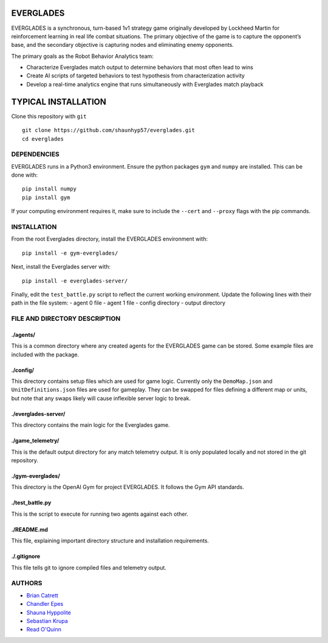 EVERGLADES
----------
EVERGLADES is a synchronous, turn-based 1v1 strategy game originally developed by Lockheed Martin for reinforcement learning in real life combat situations. The primary objective of the game is to capture the opponent’s base, and the secondary objective is capturing nodes and eliminating enemy opponents.

The primary goals as the Robot Behavior Analytics team:

- Characterize Everglades match output to determine behaviors that most often lead to wins
- Create AI scripts of targeted behaviors to test hypothesis from characterization activity
- Develop a real-time analytics engine that runs simultaneously with Everglades match playback

TYPICAL INSTALLATION
--------------------
Clone this repository with ``git``
::
  git clone https://github.com/shaunhyp57/everglades.git
  cd everglades

DEPENDENCIES
____________
EVERGLADES runs in a Python3 environment. Ensure the python packages ``gym`` and ``numpy`` are installed. This can be done with:
::
  pip install numpy
  pip install gym

If your computing environment requires it, make sure to include the ``--cert`` and ``--proxy`` flags with the pip commands.

INSTALLATION
____________
From the root Everglades directory, install the EVERGLADES environment with:
::
  pip install -e gym-everglades/

Next, install the Everglades server with:
::
  pip install -e everglades-server/

Finally, edit the ``test_battle.py`` script to reflect the current working environment. Update the following lines with their path in the file system:
-  agent 0 file
-  agent 1 file
-  config directory
-  output directory

FILE AND DIRECTORY DESCRIPTION
_______________________________

./agents/
+++++++++

This is a common directory where any created agents for the EVERGLADES game can be stored. Some example files are included with the package.

./config/
+++++++++

This directory contains setup files which are used for game logic. Currently only the ``DemoMap.json`` and ``UnitDefinitions.json`` files are used for gameplay. They can be swapped for files defining a different map or units, but note that any swaps likely will cause inflexible server logic to break.

./everglades-server/
++++++++++++++++++++

This directory contains the main logic for the Everglades game.

./game_telemetry/
+++++++++++++++++

This is the default output directory for any match telemetry output. It is only populated locally and not stored in the git repository.

./gym-everglades/
+++++++++++++++++

This directory is the OpenAI Gym for project EVERGLADES. It follows the Gym API standards.

./test_battle.py
++++++++++++++++

This is the script to execute for running two agents against each other.

./README.md
+++++++++++

This file, explaining important directory structure and installation requirements.

./.gitignore
++++++++++++

This file tells git to ignore compiled files and telemetry output.

AUTHORS
_______
- `Brian Catrett`_
- `Chandler Epes`_
- `Shauna Hyppolite`_
- `Sebastian Krupa`_
- `Read O'Quinn`_

.. _`Brian Catrett` : https://github.com/BCatrett
.. _`Chandler Epes` : https://github.com/cfepes
.. _`Shauna Hyppolite` : https://github.com/shaunhyp57
.. _`Sebastian Krupa` : https://github.com/sebciomax
.. _`Read O'Quinn` : https://github.com/ReadOQ
